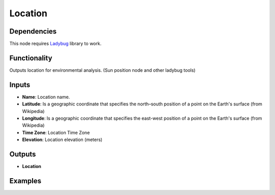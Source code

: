Location
========

Dependencies
------------


This node requires Ladybug_ library to work.

.. _Ladybug: https://github.com/ladybug-tools/ladybug

Functionality
-------------

Outputs location for environmental analysis. (Sun position node and other ladybug tools)

Inputs
------

- **Name**: Location name.
- **Latitude**: Is a geographic coordinate that specifies the north–south position of a point on the Earth's surface (from Wikipedia)
- **Longitude**: Is a geographic coordinate that specifies the east-west position of a point on the Earth's surface (from Wikipedia)
- **Time Zone**: Location Time Zone
- **Elevation**: Location elevation (meters)

Outputs
-------

- **Location**

Examples
--------

.. image:: https://user-images.githubusercontent.com/10011941/81987066-44cfe900-9639-11ea-91bd-147b0a752031.png
